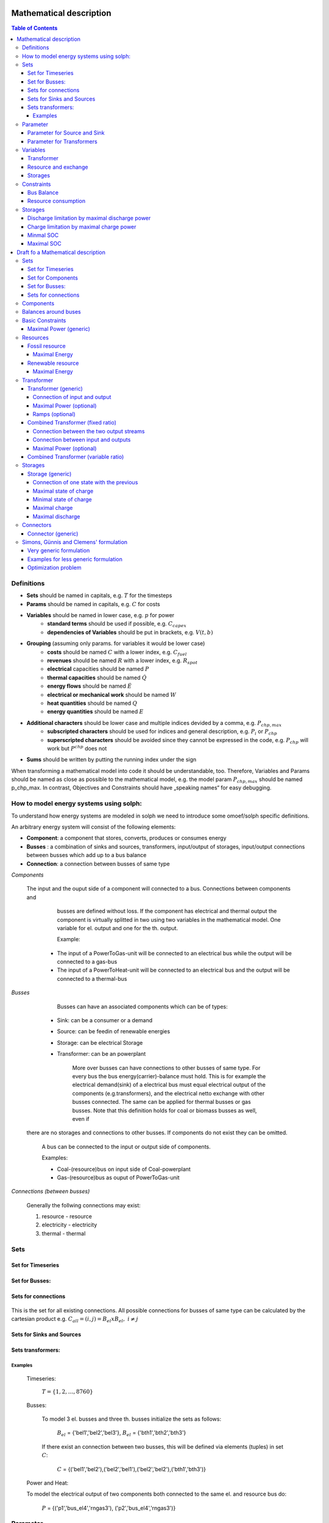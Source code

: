 =========================================
 Mathematical description
=========================================

.. contents:: Table of Contents


Definitions 
~~~~~~~~~~~~~~~~~~~~~~~~~~

* **Sets** should be named in capitals, e.g. :math:`T` for the timesteps 
* **Params** should be named in capitals, e.g. :math:`C` for costs
* **Variables** should be named in lower case, e.g. :math:`p` for power
   * **standard terms** should be used if possible, e.g. :math:`C_{capex}`
   * **dependencies of Variables** should be put in brackets, e.g. :math:`V(t,b)`
* **Grouping** (assuming only params. for variables it would be lower case)
   * **costs** should be named :math:`C` with a lower index, e.g. :math:`C_{fuel}`
   * **revenues** should be named :math:`R` with a lower index, e.g. :math:`R_{spot}`
   * **electrical** capacities should be named :math:`P`
   * **thermal capacities** should be named :math:`\dot Q`
   * **energy flows** should be named :math:`\dot E`
   * **electrical or mechanical work** should be named :math:`W`
   * **heat quantities** should be named :math:`Q`
   * **energy quantities** should be named :math:`E`
* **Additional characters** should be lower case and multiple indices devided by a comma, e.g. :math:`P_{chp,max}`
   * **subscripted characters** should be used for indices and general description, e.g. :math:`P_{i}` or :math:`P_{chp}`
   * **superscripted characters** should be avoided since they cannot be expressed in the code, e.g. :math:`P_{chp}` will work but :math:`P^{chp}` does not
* **Sums** should be written by putting the running index under the sign

When transforming a mathematical model into code it should be understandable, too. Therefore, Variables and Params should be named as close as possible to the mathematical model, e.g. the model param :math:`P_{chp,max}` should be named p_chp_max. In contrast, Objectives and Constraints should have „speaking names“ for easy debugging.

How to model energy systems using solph:
~~~~~~~~~~~~~~~~~~~~~~~~~~~~~~~~~~~~~~~~
To understand how energy systems are modeled in solph we need to introduce some 
omoef/solph specific definitions.

An arbitrary energy system will consist of the following elements: 

* **Component**: a component that stores, converts, produces or consumes energy
* **Busses** : a combination of sinks and sources, transformers, input/output of storages, input/output connections between busses which add up to a bus balance 
* **Connection**: a connection between busses of same type


*Components*
  
  The input and the ouput side of a component will connected to a bus. Connections between components and
	busses are defined without loss. If the component has electrical and thermal output the component is virtually splitted
	in two using two variables in the mathematical model. One variable for el. output and one for the th. output.  

	Example: 

    * The input of a PowerToGas-unit will be connected to an electrical bus while the output will be connected to a gas-bus
    * The input of a PowerToHeat-unit will be connected to an electrical bus and the output will be connected to a thermal-bus


*Busses* 

	Busses can have an associated components which can be of types: 
    
    * Sink: can be a consumer or a demand 
    * Source: can be feedin of renewable energies 
    * Storage: can be electrical Storage 
    * Transformer: can be an powerplant
  
	More over busses can have connections to other busses of same type. For every bus the bus energy(carrier)-balance must hold.
	This is for example the electrical demand(sink) of a electrical bus must equal electrical output 
	of the components (e.g.transformers), and the electrical netto exchange with other busses connected. 
	The same can be applied for thermal busses or gas busses. Note that this definition holds for coal or biomass busses as well, even if
  there are no storages and connections to other busses. If components do not exist they can be omitted.

	A bus can be connected to the input or output side of components. 
	
	Examples:
    
	* Coal-(resource)bus on input side of Coal-powerplant 
	* Gas-(resource)bus as ouput of PowerToGas-unit



*Connections (between busses)* 

	Generally the follwing connections may exist: 

	#. resource - resource
	#. electricity - electricity 
	#. thermal - thermal 

Sets 
~~~~~~~~~~~~~~~~~~~~~~~~~

Set for Timeseries
--------------------

	.. math::
	   :nowrap:

		\begin{align*}
		 & t \in T \\
		\end{align*}
	
Set for Busses:
-------------------

	.. math::
	   :nowrap:

		\begin{align*}
		 &b \in B_{el} :\text{Sets for electrical busses}\\
		 &b \in B_{th} :\text{Sets for thermal busses}\\
		 &b \in B_{r}  :\text{Sets for resource busses}\\
		 &b \in B :    \text{Set of all busses}
		\end{align*}

Sets for connections
---------------------

	.. math::
	   :nowrap:

		\begin{align*}
		 &(i,j) \in C: \text{Set for all existing connections}\\
		\end{align*}

This is the set for all existing connections. All possible connections for busses of same type can be calculated by 
the cartesian product e.g. :math:`C_{all} = (i,j) = B_{el} x B_{el},~i \neq j`  

Sets for Sinks and Sources
--------------------------
.. math::
	   :nowrap:

		\begin{align*}
		 &(c,b) \in IN: \text{Set for Sources}
		 &(c,b) \in OUT: \text{Set for Sinks}\\
		\end{align*}

Sets transformers:
---------------------------------

	.. math::
	   :nowrap:

			\begin{align*}
			 &(c,b,r) \in P: \text{Set for all transformers with el. output, } b \in B_{el}, r \in B_r\\
			 &(c,b,r) \in Q: \text{Set for all transformers with th. output, } b \in B_{th}, r \in B_r\\
		     &(c,b,r) \in TRANSF= P \cup Q: \text{Set of all Transformers, } b \in B
			\end{align*}

Examples
^^^^^^^^^^ 
	Timeseries: 

		:math:`T = \{1,2,\dots, 8760\}`
    
	Busses:

		To model 3 el. busses and three th. busses initialize the sets as follows:

			:math:`B_{el}` = \{'bel1','bel2','bel3'\}, :math:`B_{el}` = \{'bth1','bth2','bth3'\}

		If there exist an connection between two busses, this will be defined via elements (tuples) in set :math:`C`:

			:math:`C` = \{('bel1','bel2'),('bel2','bel1'),('bel2','bel2'),('bth1','bth3')\}

	Power and Heat: 
	
    	To model the electrical output of two components both connected to the same el. and resource bus do:

				:math:`P` = {('p1','bus_el4','rngas3'), ('p2','bus_el4','rngas3')}

	
Parameter
~~~~~~~~~~~

Parameter for Source and Sink
-----------------------------

	.. math::
	   :nowrap:

		 \begin{align*}
		 \text{Demand} & \\
		  &SINK(c,b,t),\quad \forall (c,b) \in IN, t \in T :\text{Sink (c,b) in $t$}\\
		  &SOURCE(c,b,t),\quad \forall (c,b) \in OUT, t \in T :\text{Source (c,b) in $t$}\\
		 \end{align*}

Parameter for Transformers
---------------------------
	.. math::
	   :nowrap:

	 		\begin{align*}
			 \text{Max. power output:} & \\
			  &P_{max}(c,b,r),\quad \forall (c,b,r) \in TRANSF :\text{max. output of transformer $(c,b,r)$}\\
		     \text{Efficiencies of transformers:} &\\
			  &ETA(c,b,r), \quad \forall (c,b,r) \in TRANSF :\text{Conversion efficiency of transformer $(c,b,r)$}\\
			 \end{align*}


Variables 
~~~~~~~~~~~~~

Transformer
---------------

.. math::
   :nowrap:

	\begin{align*}
	 \text{Component output} & \\
	  &p(c,b,r,t),\quad \forall (c,b,r) \in TRANSF, t \in T :\text{Output of all transformer components}\\
	 \end{align*}

Resource and exchange
------------------------

.. math::
   :nowrap:

	 \begin{align*}
	  &rcon(b,t),\quad \forall b \in B, t \in T     : \text{Resource consumption from bus $b$}\\
	  &ex(i,j,t), \quad \forall (i,j) \in C, t \in T:\text{Energy exchange in connection $(i,j)$}
	 \end{align*}

Storages 
------------

.. math::
   :nowrap:

	 \begin{align*}
	 & s_{charge}(c,b,t), \quad \forall (c,b) \in S, t \in T\\
	 & s_{discharge}(c,b,t), \quad \forall (c,b) \in S, t \in T\\
	 & s_{soc}(c,b,t), \quad \forall (c,b) \in S, t \in T
	 \end{align*}

Constraints 
~~~~~~~~~~~~~~~~~~~~

Bus Balance
--------------------

.. math::
   :nowrap:
	
	\begin{align*}
		0 = \\
		& + \sum_{c,i=b \in IN} SOURCE(c,i,t) \\
		&-  \sum_{c,i=b \in OUT} SINK(c,i,t) \\
		&+ \sum_{(i,j=b,k)\in TRANSF} p(i,j,k,t) \\
		&- \sum_{(i=b,j) \in C} ex(i,j,t) \\
		&+ \sum_{(i,j=b) \in C} ex(i,j,t)\\ 
    	&- \sum_{i,j=b,t \in S} s_{charge}(i,j,t) \\
		&+ \sum_{i,j=b,t \in S} s_{discharge}(i,j,t)\\
		&- \sum_{i=b \in B} rcon(i,t) \\	
		&  & \forall b \in B, t \in T\\
	\end{align*}	

Resource consumption 
---------------------
.. math::
   :nowrap:

	\begin{align*}
		rcon(b,t) \geq	 &\sum_{(i,j,k=b) \in TRANSF} \frac{p(i,j,k,t)}{ETA(i,j,k)}\\
		 & & \forall b \in B, t \in T
	\end{align*}

Sum of resource consumption for every bus in every timestep that ends up in the bus-balance. 

Storages 
~~~~~~~~~~~~~~~~~~~~~~~~~~~~~~~

As used in  :py:func:`oemof.solph.storage_constraints.storage_power_lim`

Discharge limitation by maximal discharge power
-----------------------------------------------

.. math::
   :nowrap:

   \begin{align*}
      S_{discharge}(r,t,c) & \leq\frac{S_{capacity}}{EPR_{out}}\\
      & \forall r\in regions,t\in hoy,c\in storages\\
      \intertext{with\, variable\, investment\,(if\, invest)} 
      S_{discharge}(r,t,c) & \leq\frac{S_{capacity}+S_{installed}^{lp-var}}{EPR_{out}}\\
      & \forall r\in regions,t\in hoy,c\in storages\\
      \intertext{thermal\, storage\, in\, a\, domestic\, heating\, system\,(if\, domestic\, and\, invest)}S_{discharge}(r,t,c) & \leq\frac{S_{capacity}+S_{installed}^{lp-var}}{EPR_{out}}\cdot\frac{D(r,t,HS(c))}{HS_{capacity}(c)}\\
      & \forall r\in regions,t\in hoy,c\in storages
   \end{align*}
   
Charge limitation by maximal charge power
-----------------------------------------

.. math::
   :nowrap:
   
   \begin{align*}
      S_{charge}(r,t,c) & \leq\frac{S_{capacity}}{EPR_{in}}\\
      & \forall r\in regions,t\in hoy,c\in storages\\
      \intertext{with\, variable\, investment\,(if\, invest)}S_{charge}(r,t,c) & \leq\frac{S_{capacity}+S_{installed}^{lp-var}}{EPR_{in}}\\
      & \forall r\in regions,t\in hoy,c\in storages\\
      \intertext{thermal\, storage\, in\, a\, domestic\, heating\, system\,(if\, domestic\, and\, invest)}S_{charge}(r,t,c) & \leq\frac{S_{capacity}+S_{installed}^{lp-var}}{EPR_{out}}\cdot\frac{D(r,t,HS(c))}{HS_{capacity}(c)}\\
      & \forall r\in regions,t\in hoy,c\in storages
   \end{align*}



Minmal SOC
----------

.. math::
   :nowrap:
   
   \begin{align*}
      SOC^{lp-var}(r,t,c) & \geq0\\
      & \forall r\in regions,t\in hoy,c\in storages\\   
   \end{align*}

Maximal SOC
-----------

.. math::
   :nowrap:
   
   \begin{align*}
      SOC^{lp-var}(r,t,c) & \leq S_{capacity}\\
      & \forall r\in regions,t\in hoy,c\in storages\\
      \intertext{with\, variable\, investment\,(if\, invest)}SOC^{lp-var}(r,t,c) & \leq S_{capacity}+S_{installed}^{lp-var}\\
      & \forall r\in regions,t\in hoy,c\in storages
   \end{align*}


=========================================
Draft fo a Mathematical description
=========================================

Sets 
~~~~~~~~~~~~~~~~~~~~~~~~~

Set for Timeseries
-------------------

	.. math::
	   :nowrap:

		\begin{align*}
		 & t \in T \\
		\end{align*}

Set for Components
-------------------

	.. math::
	   :nowrap:

		\begin{align*}
		 &ct \in CT :\text{Sets for all component types}\\
		 &c \in C(CT) :\text{Sets for all components of type ct}\\
		\end{align*}
	
Set for Busses:
-------------------

	.. math::
	   :nowrap:

		\begin{align*}
		 &bt \in BT :\text{Sets for all bus types}\\
		 &b \in B(BT) :\text{Sets for all buses of type bt}\\
		\end{align*}
		
Sets for connections
---------------------

	.. math::
	   :nowrap:

		\begin{align*}
		 &(i(bt),j(bt)) \in C_{all} : \text{Sets for all existing connections between buses of the same type } i \in B, j \in B, bt \in BT\\
		\end{align*}

.. _components:

Components
~~~~~~~~~~

.. raw:: html

    <font color="blue">
    
**Parameter:**
    
.. raw:: html

    </font>
    
.. raw:: html

    <font color="green">
    
**Variables:**

in(c,b,t)
            input into a component c from a branch b at a timestep t
    
out(c,b,t)
            output of a component c into a branch b at a timestep t
    
.. raw:: html

    </font>

Balances around buses
~~~~~~~~~~~~~~~~~~~~~

Full balance around all buses. Could differ according to the bus type

.. math::
   :label: balance_bus
   :nowrap:
	
	\begin{align*}
		0 =\\
		+ &\sum_{c \in C}out(c,b,t) 			&\text{Sum of all flows into the bus}\\
		- &\sum_{c\in C}in(c,b,t) 			&\text{Sum of all flows from the bus}\\
		&  & \forall c\in C,b \in B, t \in T\\
	\end{align*}
	
Basic Constraints
~~~~~~~~~~~~~~~~~

These constraints are use in more than one type and are referenced from these types.

.. _max_power_generic:

Maximal Power (generic)
-----------------------

The generic maximal output is set by its capacity parameter and its additional capacity variable.

.. math::
   :label: power_max
   :nowrap:

	\begin{align*}
   		out(c,b,t) \leq capacity(c) + capacity_{additional}(c,b,t)&\\
		& \forall c\in C, b\in B, t\in T\\
	\end{align*}
	
Resources
~~~~~~~~~~~~~~~~~

A fossil resource is a flow into a bus from outside the energy-system. The source is not defined.

Fossil resource
---------------

**Type: resource_fossil**

A fossil resource can be limited by a yearly energy amount.

Maximal Energy
^^^^^^^^^^^^^^

Maximal energy amount of a resource. Could be skipped if unbounded.

.. math::
   :nowrap:

	\begin{align*}
		energy_{max}(c,b) \geq	 &\sum_{t \in T} out(c,b,t)\\
		 & & \forall b \in B, t \in T
	\end{align*}
	
Renewable resource
------------------

**Type: resource_renewable**

A renewable resource is limited by its hourly production.

Maximal Energy
^^^^^^^^^^^^^^

.. math::
   :nowrap:

	\begin{align*}
        o_e - v_e = 0&\\
        &\forall e \in E_O
	\end{align*}
	   
with :math:`v` being the value of the source, e.g. the electric supply in MWh of a wind turbine.

.. _transformer:

Transformer
~~~~~~~~~~~

*inherits* :ref:`components`

Transformer (generic)
---------------------

**Type: transformer_generic**

*inherits* :ref:`transformer`

Transformer with one input and one output flow and a constant efficiency.

Connection of input and output
^^^^^^^^^^^^^^^^^^^^^^^^^^^^^^

The output variable is connected to the input variable through a constant efficiency.

.. math::
   :label: transformer_generic_in_out
   :nowrap:

	\begin{align*}
   		\eta_e \cdot i_e - o_e = 0 \quad&\\
		& \forall e \in E_{type}\\
	\end{align*}
		
Maximal Power (optional)
^^^^^^^^^^^^^^^^^^^^^^^^

Maximal output of a transformer is set by its capacity parameter and its additional capacity variable.
If not set the maximal capacity if infinite.

See equation :eq:`power_max` in chapter :ref:`max_power_generic`


Ramps (optional)
^^^^^^^^^^^^^^^^

blabla.....

Combined Transformer (fixed ratio)
-----------------------------------

**Type: transformer_combined_fixed_ratio**

*inherits* :ref:`transformer`

Transformers with one input and two output flows and a constant efficiency for both flows (e.g. CHP with a fixed power-heat-rate).

Connection between the two output streams
^^^^^^^^^^^^^^^^^^^^^^^^^^^^^^^^^^^^^^^^^

The output variable of the different flows are connected through a constant efficiency for each flow.

.. math::
   :label: transformer_combined_fixed_out_connect
   :nowrap:

	\begin{align*}
   		\frac{out(c,b1,t)}{\eta(c,b1)} = \frac{out(c,b2,t)}{\eta(c,b2)}&\\
		& \forall c\in C, b1,b2\in B, b1\neq b2, t\in T\\
	\end{align*}

Connection between input and outputs
^^^^^^^^^^^^^^^^^^^^^^^^^^^^^^^^^^^^^^^^

The output variables are connected to the input variable through a constant efficiency for each flow.

.. math::
   :label: transformer_combined_fixed_in_out
   :nowrap:

	\begin{align*}
   		out(c,b1,t) = \eta(c,b1) \cdot in(c,b0,t)&\\
   		out(c,b2,t) = \eta(c,b2) \cdot in(c,b0,t)&\\
		& \forall c\in C, b0,b1,b2\in B, t\in T\\
	\end{align*}
	
Maximal Power (optional)
^^^^^^^^^^^^^^^^^^^^^^^^

Maximal output of a combined transformer is set by its capacity parameter and its additional capacity variable of the primary flow.
The primary flow is set by a parameter. If not set the maximal capacity if infinite. (Example: The primary flow of a CHP plant is typically power)

See equation :eq:`power_max` in chapter :ref:`max_power_generic`

Combined Transformer (variable ratio)
--------------------------------------

**Type: transformer_combined_variable_ratio**

Under construction....

.. _storages:

Storages
~~~~~~~~~

*inherits* :ref:`components`

.. raw:: html

    <font color="green">
    
**Variables:**

soc(c,t)
            state of charge of a component c from a branch b at a timestep t
    
.. raw:: html

    </font>

Storages get the input and the output from the same bus.

Storage (generic)
-----------------

**Type: storage_generic**

*inherits* :ref:`storages`

Connection of one state with the previous
^^^^^^^^^^^^^^^^^^^^^^^^^^^^^^^^^^^^^^^^^

still missing -> Uwe

Maximal state of charge
^^^^^^^^^^^^^^^^^^^^^^^

.. math::
   :label: storage_generic_max_soc
   :nowrap:
   
   \begin{align*}
      soc(c,t) & \leq capacity(c)+capacity_{additional}\\
      & \forall c \in C,t\in T\\
   \end{align*}

Minimal state of charge
^^^^^^^^^^^^^^^^^^^^^^^

The minimal SOC is set to zero. Should be changed in future versions.

.. math::
   :label: storage_generic_min_soc
   :nowrap:
   
   \begin{align*}
      soc(c,t)  & \geq0\\
      & \forall c \in C,t\in T\\ 
   \end{align*}

Maximal charge
^^^^^^^^^^^^^^

.. math::
   :label: storage_generic_max_charge
   :nowrap:
   
   \begin{align*}
      in(c,b,t) & \leq\frac{capacity(c)+capacity_{additional}}{EPR_{in}(c)}\\
      & \forall c \in C,b \in B,t\in T\\ 
   \end{align*}

Maximal discharge
^^^^^^^^^^^^^^^^^

.. math::
   :label: storage_generic_max_discharge
   :nowrap:

   \begin{align*}
      out(c,b,t) & \leq\frac{capacity(c)+capacity_{additional}}{EPR_{out}(c)}\\
      & \forall c \in C,b \in B,t\in T\\ 
   \end{align*}

Connectors
~~~~~~~~~~~

Connector (generic)
-------------------

to be continued

Simons, Günnis and Clemens' formulation
~~~~~~~~~~~~~~~~~~~~~~~~~~~~~~~~~~~~~~~

*not regarding timesteps so far...*

Very  generic formulation
-------------------------

Set of entities :math:`E` as a union of sets of buses, transformers, sources, sinks and transports respectively, which are the vertices:

.. math::
   E := \{ E_B, E_F, E_O, E_I, E_P \}

Set of Components: 

.. math::
   E_C := E \setminus E_B

Set of directed edges...:

.. math::
   \vec{E} := \{(e_i, e_j),...\}

Function :math:`f` as "Uebertragunsfunktion" for each component used in constraints:

.. math::
   f(I_e, O_e) \leq \vec{0}, \quad \forall e \in E_C

:math:`I_e` and :math:`O_e` as subsets of :math:`E`:

.. math::
   I_e & := \{ i \in E | (i,e) \in \vec{E} \}\\
   O_e & := \{ o \in E | (e,o) \in \vec{E} \}

And additional constraint for outflow :math:`o` and inflow :math:`i` for each edge:

.. math::
   o_{e_1} - i_{e_2} = 0, \quad \forall (e_1, e_2) \in \vec{E}

Examples for less generic formulation
-------------------------------------

**Buses**

.. math::
   \sum_{i \in I_e} i - \sum_{o \in O_e} o = 0, \quad \forall e \in E_B

**Transformers**

.. math::
   f(I_e) - \sum_{o \in O_e} o = 0, \quad \forall e \in E_F

e.g. simple gas power plant with efficiency :math:`\eta` and one inflow :math:`i` (gas) and one outflow :math:`o` (electricity).

.. math::
   \eta_e \cdot i_e - o_e = 0, \quad \forall e \in E_{simple gas power plant}

**Sinks**

.. math::
   i_e - v_e = 0, \quad \forall e \in E_I
   
with :math:`v` being the value of the sink, e.g. the electric demand in MWh of a household.

**Sources**

.. math::
   o_e - v_e = 0, \quad \forall e \in E_O
   
with :math:`v` being the value of the source, e.g. the electric supply in MWh of a wind turbine.

**Transports**

*still missing*

Optimization problem
-------------------------------------
In the optimization problem the weight of a edge :math:`e \in \vec{E}` will correspond to a variable.

**Sets** 

Indexed Set that will exist for every component, containing their inputs and outputs which are :math:`\in E_B`.

.. math::
   I_e & := \{ i \in E_B | (i,e) \in \vec{E},\forall e \in E_{C} \}\\
   O_e & := \{ o \in E_B | (e,o) \in \vec{E},\forall e \in E_{C} \}


**Variables**

.. math::
  w(e_1,e_2),\quad \forall (e_1, e_2) \in \vec{E}

Additional variables needed for specific components will come from their models. 
For a simple storage the variable :math:`s_{soc}(e)` will be introduced using the index set :math:`e \in E_{simpleStorage}`.

**Constraints**

*Simple power plant*

.. math::
   \eta_e \cdot w(I_e,e) - w(e,O_e) = 0, \quad \forall e \in E_{simple gas power plant}

*Simple combined heat and power plant*

.. math::
   \eta_e \cdot w(I_e,e) - \sum_{o \in O_e} w(e,o) = 0, \quad \forall e \in E_{simple chp}\\
   w(e,o_1) = w(e,o_2) \cdot \sigma_e, \quad \forall e \in E_{simple chp},~ o_1,o_2 \in O_e

